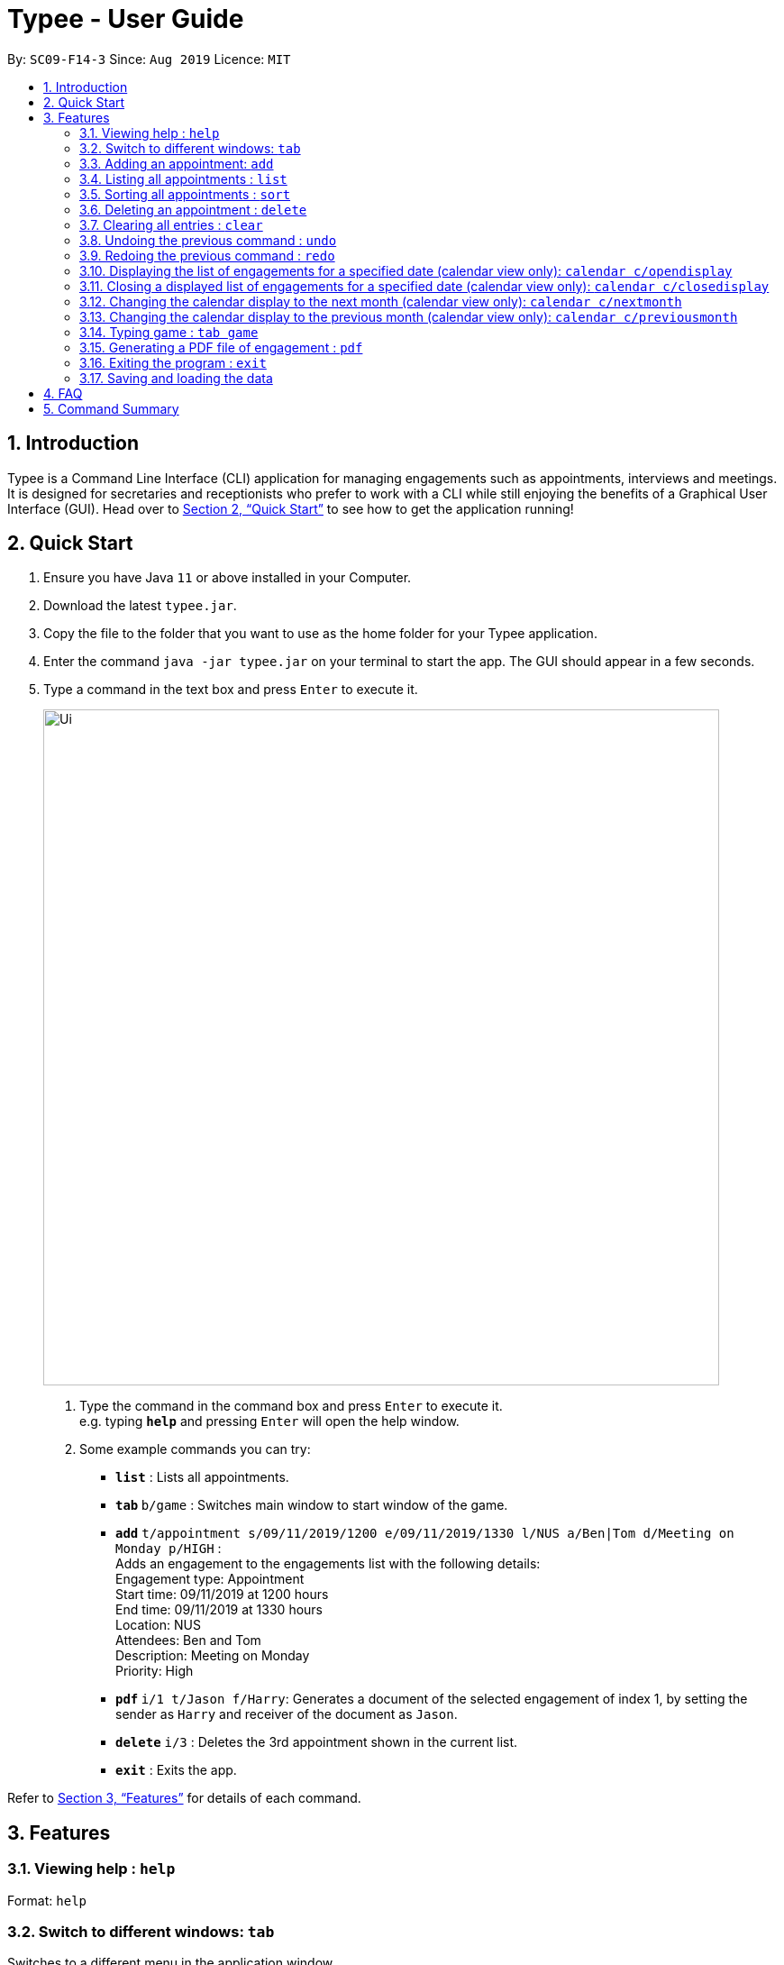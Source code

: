 = Typee - User Guide
:site-section: UserGuide
:toc:
:toc-title:
:toc-placement: preamble
:sectnums:
:imagesDir: images
:stylesDir: stylesheets
:xrefstyle: full
:experimental:
ifdef::env-github[]
:tip-caption: :bulb:
:note-caption: :information_source:
endif::[]
:repoURL: https://github.com/AY1920S1-CS2103T-F14-3/main

By: `SC09-F14-3`      Since: `Aug 2019`      Licence: `MIT`

== Introduction

Typee is a Command Line Interface (CLI) application for managing engagements such as appointments, interviews and meetings.
It is designed for secretaries and receptionists who prefer to work with a CLI while still enjoying the benefits of a
Graphical User Interface (GUI). Head over to <<Quick Start>> to see how to get the application running!


// tag::quick-start[]
== Quick Start

1. Ensure you have Java `11` or above installed in your Computer.
2. Download the latest `typee.jar`.
3. Copy the file to the folder that you want to use as the home folder for your Typee application.
4. Enter the command `java -jar typee.jar` on your terminal to start the app. The GUI should appear in a few seconds.
5. Type a command in the text box and press `Enter` to execute it.
+
image::Ui.png[width="750"]
+
.  Type the command in the command box and press kbd:[Enter] to execute it. +
e.g. typing *`help`* and pressing kbd:[Enter] will open the help window.
.  Some example commands you can try:

* *`list`* : Lists all appointments.
* **`tab` ** `b/game` : Switches main window to start window of the game.
* **`add`** `t/appointment s/09/11/2019/1200 e/09/11/2019/1330 l/NUS a/Ben|Tom d/Meeting on Monday p/HIGH` : +
Adds an engagement to the engagements list with the following details: +
Engagement type: Appointment +
Start time: 09/11/2019 at 1200 hours +
End time: 09/11/2019 at 1330 hours +
Location: NUS +
Attendees: Ben and Tom +
Description: Meeting on Monday +
Priority: High +
* **`pdf` ** `i/1 t/Jason f/Harry`: Generates a document of the selected engagement of index 1, by setting the sender as `Harry` and receiver of the document as `Jason`.
* **`delete`** `i/3` : Deletes the 3rd appointment shown in the current list.
* *`exit`* : Exits the app.

Refer to <<Features>> for details of each command.
//end::quick-start[]

[[Features]]
== Features

=== Viewing help : `help`

Format: `help`


// tag::tab-command[]
=== Switch to different windows: `tab`

Switches to a different menu in the application window. +
Format: `tab b/MENU_NAME`

* Typee has 4 major features/menus. They comprise of:
** Engagements List
** Typing Game
** Calendar View
** Report Generator
Users can switch between respective windows in order to make full use of the application.

[NOTE]
`tab b/game` is used instead of `tab b/typinggame` to simplify typing. +
The `Engagement` window will be the default window upon starting the application.

.Engagement (default) window displayed on start-up of the application.
image::tab_1_default.png[width="520"]

Now, if the user wants to switch to different windows, simply enter the tab command
with refer to the menu name listed on the left end of the application window. For example, user enters `tab b/calendar`
switch to calendar view window.

.input section with tab command entered `tab b/calendar`
image::tab_2.png[width="520"]

[NOTE]
Users who prefer using mouse over typing can alternatively click the green tabs on the top to switch to different menu windows.

Below is the screenshot after entering the command.

.tab switch successfully executed from engagement window to calendar window.
image::tab_3.png[width="520"]

//end::tab-command[]

=== Adding an appointment: `add`

Adds an engagement to the system. Engagement can be in different types; `Engagement`, `Meeting` and `Interview` +
Format: `add t/ENGAGEMENT_TYPE s/START_TIME[dd/mm/YYYY/HHMM] e/END_TIME[dd/mm/YYYY/HHMM] l/LOCATION a/ATTENDEES d/DESCRIPTION p/PRIORITY`

.Enters Add Engagement Command in Command Input Text field.
image::add_1.png[width="800"]

Examples:

* `add t/Meeting s/18/10/2019/1500 e/18/10/2019/1800 l/COM-2-B1-03 a/John, Elijah, Sam d/CS2103T Discussion p/High` +
Adds an engagement with following information;
** Engagement Type: Meeting
** Start Time: 18/10/2019/1500
** End Time: 18/10/2019/1800
** Location: COM-2-B1-03
** Attendees: John, Elijah, Sam
** Engagement Description: CS2103T Discussion
** Priority: High

After user enters the above command, system will save the engagement information and displays the brief engagement information as a list item on the List View.

.Engagement successfully saved in system storage.
image::add_2.png[width="800"]

=== Listing all appointments : `list`

Lists all appointments. +
Format: `list`

//tag::sort[]
=== Sorting all appointments : `sort`

Sorts the list of all appointments in the appointment list by the order specified by user. +
Format: `sort p/ PROPERTY o/ORDER`

[TIP]
Properties supported: `start` (Start time), `end` (End time), `priority` and `description` +
Orders supported: `ascending` and `descending`.

Examples:

* `sort` +
`p/start` +
`o/ascending` +
Sorts the list displayed in ascending order of start time.

[.clearfix]
--
.Engagement list before sorting
image::before-sort.png[width="450", float="left"]
.Engagement list after the execution of `sort`
image::after-p.png[width="450", float="left"]
.Engagement list after the execution of `p/start`
image::after-o.png[width="450", float="left"]
[.left]
.Engagement list after the execution of `o/ascending`
image::after-sort.png[width="450"]
--

TIP: `sort` command can be done in one shot by giving all attributes at once. e.g. figure below shows the execution of `sort p/start o/ascending`.

.Sorting engagement list by providing attributes at once
image::after-oneshot-sort.png[width="450"]

[TIP]
After sorting, commands that require INDEX as an input field (e.g. `delete`) will take in INDEX with regards to the new list  displayed. e.g. `delete 1` will delete the current first engagement displayed.
//end::sort[]

=== Deleting an appointment : `delete`

Deletes the specified appointment from the engagement list. +
Format: `delete INDEX`

****
* Deletes the person at the specified `INDEX`.
* The index refers to the index number shown in the displayed appointment list.
* The index *must be a positive integer* 1, 2, 3, ...
****

Examples:

* `list` +
`delete 2` +
Deletes the 2nd appointment in the appointment manager.
* `find meeting` +
`delete 1` +
Deletes the 1st appointment in the results of the `find` command.

=== Clearing all entries : `clear`

Clears all appointments from the appointment manager. +
Format: `clear`

//tag::undo-redo[]
=== Undoing the previous command : `undo`
Undoes the previous command, provided that it exists. +
Format: `undo`

[TIP]
Undo supports the following commands that modify the engagement list: `add`, `edit`, `delete` and `clear`.

Examples:

* `add t/Meeting s/18/10/2019/1500 e/18/10/2019/1800 l/COM-2-B1-03 a/John, Elijah, Sam d/CS2103T Discussion p/High` +
`undo` +
Undoes the add command, i.e. the engagement with the description `CS2103T Discussion` will no longer be in the appointment manager.

* `delete 1` +
`undo` +
Undoes the delete command, i.e. restores the first engagement in the original displayed list.

[.float-group]
[.clearfix]
--
.Engagement list before the command `delete 1`
image::after-list.png[width="450", float="left"]
[.left]
.Engagement list after deletion
image::deletion-before-undo.png[width="450"]
--

.Engagement list after the command `undo`
image::undo-result.png[width="450"]

=== Redoing the previous command : `redo`
Redoes the previous `undo` command. There must be a valid undo command to redo, otherwise this command does nothing. +
Format: `redo`

Examples:

* `delete 1` +
`undo` (reverts the `delete 1` command) +
`redo` (reapplies the `delete 1` command) +

Redoes the previous undo command, i.e. the appointment deleted before `undo` will be removed again from the appointment manager.

[.clearfix]
--
.Engagement list after the command `undo`
image::undo-result.png[width="450", float="left"]
[.left]
.Engagement list after the command `redo`
image::redo-result.png[width="450"]
--
//end::undo-redo[]

=== Displaying the list of engagements for a specified date (calendar view only): `calendar c/opendisplay`
Opens a separate window displaying the list of engagements for the specified date. Only one such window is allowed per date.
Nothing will happen if this command is used with a date which already has an open engagements list window.

Format: `calendar c/opendisplay d/[date]`. The date must follow a DD/MM/YYYY format. The range of allowable years is 0001 to 9999.

If a date from another month is used to open an engagement list window, the calendar view will switch to
display that specified month. This command can be used to quickly switch to another month which is not immediately before or
after the currently displayed month.

All engagement list windows will be closed if something is done to change the displayed calendar month
(e.g. using the `calendar c/nextmonth` command). This includes using this command as mentioned in the above paragraph.

Example: The calendar is currently displaying information for November 2019 and there are engagement list windows open for three dates
in the display. If `calendar c/opendisplay d/11/12/2019` is entered into the input box, all three engagement list windows will be closed.
The calendar's display then switches to December 2019 and the engagement list window for 11 December 2019 opens up.

This command does not work if the application is in another tab or the specified date is invalid.

.Engagement list for 01/11/2019
image::calendar-open-display.png[width="450"]
{empty} +
The above calendar window opens up after entering `calendar c/opendisplay d/29/10/2019` into the input box while in the
calendar view for November 2019. This does not change the display to October 2019 because 29/10/2019 is displayed in
the calendar view for November 2019, albeit at the top left corner.

Alternatively, you may click on any of the individual cells within the calendar window grid to open the engagement list
for that date.

=== Closing a displayed list of engagements for a specified date (calendar view only): `calendar c/closedisplay`
Closes the open engagements list window for the specified date. This command does not work if the application
if in another tab, the specified date is invalid, or there is no open engagements list window for the specified date.

Format: `calendar c/closedisplay d/[date]`. The date must follow a DD/MM/YYYY format. The range of allowable years is 0001 to 9999.

=== Changing the calendar display to the next month (calendar view only): `calendar c/nextmonth`
Changes the calendar view to the month following the currently displayed one. This command does not work if the
application is in another tab or if attempting to go above the maximum allowable year of 9999.

Format: `calendar c/nextmonth`

.Changing to the next month from November 2019
image::calendar-next-month.png[width="450"]
{empty} +
Alternatively, you may click on the blue button with the right arrow next to the calendar's month title
to change the display to the next month. The button will not work if the calendar is displaying December 9999.

This command closes any open engagement windows from the current month before updating the display to the next month.

=== Changing the calendar display to the previous month (calendar view only): `calendar c/previousmonth`
Changes the calendar view to the month prior to the currently displayed one. This command does not work if the
application is in another tab or if attempting to go below the minimum allowable year of 0001.

Format: `calendar c/previousmonth`

.Changing to the previous month from November 2019
image::calendar-previous-month.png[width="450"]
{empty} +
Alternatively, you may click on the blue button with the left arrow next to the calendar's month title
to change the display to the previous month. The button will not work if the calendar is displaying January 0001.

This command closes any open engagement windows from the current month before updating the display to the previous month.

=== Typing game : `tab game`
Changes the current window to the start window with a kbd:[Start] button.

.Start window of the game
image::StartWindow.png[width="450"]
Click the kbd:[Start] button to open the game in a new window.

.Game window
image::GameWindow.png[width="450"]

There are moving words that you can type in order to score points. Once you correctly type the specified word,
the word disappears and the increase in points is reflected in the player information panel in the game window.
[NOTE]
After typing a word, remember to press kbd:[Enter] to clear the text area which is located at the bottom of the screen.


When you fail to type the word before the moving word reaches the bottom of screen, the decrease in health points
is reflected in the player information panel in the game window.
After the health points reaches zero, `GAME OVER` is displayed as shown below.

.Sample game play when game is over
image::GameOver.png[width="450"]

Once the game is over, you can manually close the application by clicking the kbd:[x] on the top right hand corner of the window.
If you want to play the game again, click the kbd:[Start] button shown in the Start window.

// tag::pdf-command[]

=== Generating a PDF file of engagement : `pdf`
==== Usage
Pdf Command allows user to create a document of selected engagement in a given format of document template.
Document template can be customised based on the customers's requirements, however, default document format will be in an email format,
where the user can set who the user is going to send this document to inform an engagement. +

Format: `pdf i/LIST_INDEX t/RECEIVER f/FROM` +

For example, if the user wants to create a document of an engagement, which has a list index of 1, which can by observed in `engagement` window.
User sets the sender as `John`, which is the user's name, and sets `receiver` as `Harry`. Hence, user enters `pdf i/1 t/Harry f/John` to generate the document.

[NOTE]
User can generate multiple report documents with the same engagement, but with different SENDER and RECEIVER names. +
System will not allow generating documents that already exists in the directory.

.report document window
image::pdf_1.png[width="520"]

Once user enters the command, system will automatically open the generated document and display the command result in the output panel, showing "Engagement Report successfully generated."

NOTE: User can alternatively click the green refresh button on top right of the documents explorer to refresh the documents directory.

.refresh button and delete button.
image::pdf_function_btns.png[width="450", float="left"]
[.left]
.After clicking refresh button
image::pdf_2.png[width="450"]

User can also double click the list item in the documents explorer tree view to open the document file on their local computer file system. Below is the sample of generated document from the system.

.pdf document sample
image::pdf_sample.png[width="600", align="center"]

If the user does not want to keep the document, instead of directing the actual directory in the local system, user can simply click the red `x` button, next to the refresh
button to delete the selected document list item. Once system displays the popup message to confirm the user's decision, user will click the `OK` button to confirm deletion. Delete function will only available when user has pre-selected the document list item and the selected item must be a .pdf form, not directory.
Below is the screenshot after user clicks the delete button.

.pdf delete pop up message
image::pdf_delete.png[width="520"]

Now, once system successfully deleted the selected document, system will display the status message above the documents explorer. Below is the screenshot of the system status message after deletion.

image::pdf_delete_after.png[width="520"]

NOTE: PDF generation and deletion operations cannot be undone via `undo` command.

==== Error Handling

1. Documents Explorer in Report Window only displays files with .pdf format in reports/ directory. Files with different format will not be displayed in the explorer.
+
.duplicate file exception message displayed in status text field.
image::pdf_error_2.png[width="600"]
2. System will not allow user to delete directories in the documents explorer tree view. (Figure 26)
3. System will throw an exception message in the status field if user locks the document. (Figure 26)
+
.file deletion exception message displayed in the status text field.
image::pdf_error_1.png[width="600"]

// end::pdf-command[]

=== Exiting the program : `exit`

Exits the program. +
Format: `exit`

//Updated by Ko Gi Hun 30/09/19
=== Saving and loading the data

The appointment manager's data is saved in the hard disk automatically after any command that changes the data. +

There is no need to save manually.
Relevant data will be loaded from the external file when the application starts.

== FAQ

*Q*: How do I transfer my data to another Computer? +
*A*: Install the app in the other computer and overwrite the empty data file it creates with the file that contains the data of your previous Typee folder.

== Command Summary

* *Add* `add t/ENGAGEMENT_TYPE s/START_TIME[dd/mm/YYYY/HHMM] e/END_TIME[dd/mm/YYYY/HHMM] l/LOCATION a/ATTENDEES d/DESCRIPTION p/PRIORITY` +
e.g. `add t/Meeting s/18/10/2019/1500 e/18/10/2019/1800 l/COM-2-B1-03 a/John | Elijah | Sam d/CS2103T Discussion p/HIGH`
* *Tab*: `tab b/MENU_NAME`
** *Add Engagement* : `tab b/engagement`
** *Calendar* : `tab b/calendar`
** *Game* : `tab b/game`
** *Report* : `tab b/report`
* *Calendar* : `calendar c/CALENDAR_COMMAND`
** *Open Display* : `calendar c/opendisplay d/DATE` +
e.g. `calendar c/opendisplay d/11/11/2019`
** *Close Display* : `calendar c/closedisplay d/DATE` +
e.g. `calendar c/closedisplay d/11/11/2019`
** *Next Month* : `calendar c/nextmonth`
** *Previous Month* : `calendar c/previousmonth`
* *Clear* : `clear`
* *Delete* : `delete i/INDEX` +
e.g. `delete i/3`
* *PDF* : `pdf i/INDEX to/RECEIVER from/SENDER`
* *Redo* : `redo`
* *Sort* : `sort ORDER`
* *Undo* : `undo`
* *List* : `list`
* *Help* : `help`

